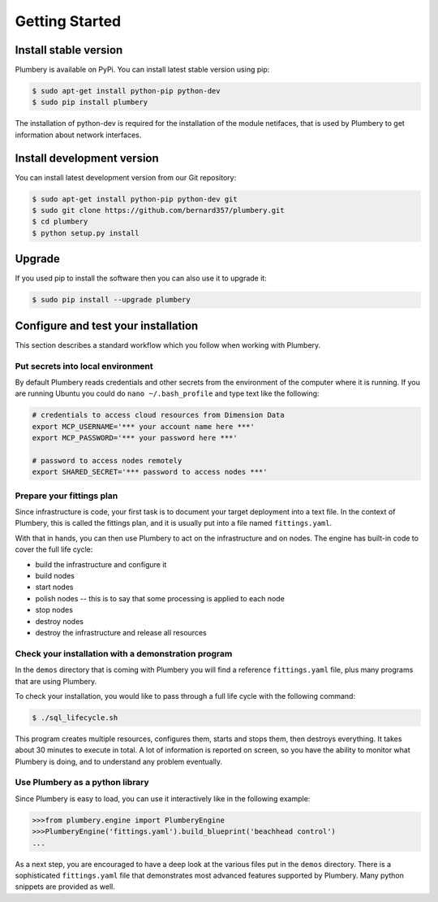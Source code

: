Getting Started
===============

Install stable version
----------------------

Plumbery is available on PyPi. You can install latest stable version using pip:

.. sourcecode:: bash

    $ sudo apt-get install python-pip python-dev
    $ sudo pip install plumbery

The installation of python-dev is required for the installation of the module
netifaces, that is used by Plumbery to get information about network interfaces.

Install development version
---------------------------

You can install latest development version from our Git repository:

.. sourcecode:: bash

    $ sudo apt-get install python-pip python-dev git
    $ sudo git clone https://github.com/bernard357/plumbery.git
    $ cd plumbery
    $ python setup.py install

Upgrade
-------

If you used pip to install the software then you can also use it to upgrade it:

.. sourcecode:: bash

    $ sudo pip install --upgrade plumbery

Configure and test your installation
------------------------------------

This section describes a standard workflow which you follow when working
with Plumbery.

Put secrets into local environment
~~~~~~~~~~~~~~~~~~~~~~~~~~~~~~~~~

By default Plumbery reads credentials and other secrets from the environment
of the computer where it is running. If you are running Ubuntu you could do
``nano ~/.bash_profile`` and type text like the following:

.. sourcecode:: bash

    # credentials to access cloud resources from Dimension Data
    export MCP_USERNAME='*** your account name here ***'
    export MCP_PASSWORD='*** your password here ***'

    # password to access nodes remotely
    export SHARED_SECRET='*** password to access nodes ***'


Prepare your fittings plan
~~~~~~~~~~~~~~~~~~~~~~~~~~

Since infrastructure is code, your first task is to document your target
deployment into a text file. In the context of Plumbery, this is called
the fittings plan, and it is usually put into a file named ``fittings.yaml``.

With that in hands, you can then use Plumbery to act on the infrastructure and
on nodes. The engine has built-in code to cover the full life cycle:

* build the infrastructure and configure it
* build nodes
* start nodes
* polish nodes -- this is to say that some processing is applied to each node
* stop nodes
* destroy nodes
* destroy the infrastructure and release all resources


Check your installation with a demonstration program
~~~~~~~~~~~~~~~~~~~~~~~~~~~~~~~~~~~~~~~~~~~~~~~~~~~~

In the ``demos`` directory that is coming with Plumbery you will find a
reference ``fittings.yaml`` file, plus many programs that are using Plumbery.

To check your installation, you would like to pass through a full life cycle
with the following command:

.. sourcecode:: bash

    $ ./sql_lifecycle.sh

This program creates multiple resources, configures them, starts and stops them,
then destroys everything. It takes about 30 minutes to execute in total. A lot
of information is reported on screen, so you have the ability to monitor what
Plumbery is doing, and to understand any problem eventually.


Use Plumbery as a python library
~~~~~~~~~~~~~~~~~~~~~~~~~~~~~~~~

Since Plumbery is easy to load, you can use it interactively like in the
following example:

.. sourcecode:: python

    >>>from plumbery.engine import PlumberyEngine
    >>>PlumberyEngine('fittings.yaml').build_blueprint('beachhead control')
    ...

As a next step, you are encouraged to have a deep look at the various files
put in the ``demos`` directory. There is a sophisticated ``fittings.yaml`` file
that demonstrates most advanced features supported by Plumbery. Many python
snippets are provided as well.

